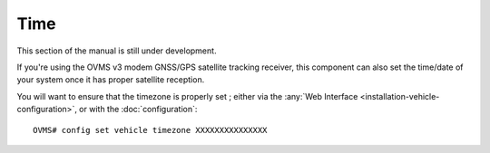 ====
Time
====

This section of the manual is still under development.

If you're using the OVMS v3 modem GNSS/GPS satellite tracking receiver, this component can also set the time/date of your system once it has proper satellite reception.

You will want to ensure that the timezone is properly set ; either via the :any:`Web Interface <installation-vehicle-configuration>`, or with the :doc:`configuration`::

  OVMS# config set vehicle timezone XXXXXXXXXXXXXXX
